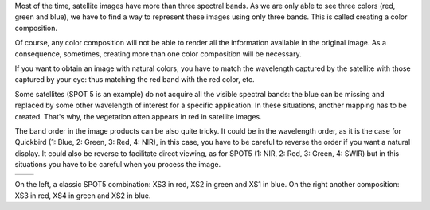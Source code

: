 Most of the time, satellite images have more than three spectral bands. As we
are only able to see three colors (red, green and blue), we have to find a way
to represent these images using only three bands. This is called creating a
color composition.

Of course, any color composition will not be able to render all the information
available in the original image. As a consequence, sometimes, creating more than
one color composition will be necessary.

If you want to obtain an image with natural colors, you have to match the
wavelength captured by the satellite with those captured by your eye: thus
matching the red band with the red color, etc.

Some satellites (SPOT 5 is an example) do not acquire all the visible
spectral bands: the blue can be missing and replaced by some other wavelength of
interest for a specific application.  In these situations, another mapping has
to be created. That's why, the vegetation often appears in red in satellite
images.

The band order in the image products can be also quite tricky. It could be in
the wavelength order, as it is the case for Quickbird (1: Blue, 2: Green, 3:
Red, 4: NIR), in this case, you have to be careful to reverse the order if you
want a natural display. It could also be reverse to facilitate direct viewing,
as for SPOT5 (1: NIR, 2: Red, 3: Green, 4: SWIR) but in this situations you have
to be careful when you process the image.

.. |image1| image:: /Output/PrintableExampleOutput1.jpg

.. |image2| image:: /Output/PrintableExampleOutput2.jpg

.. _Figure1:

+--------------------------+-------------------------+
|        |image1|          |         |image2|        |
+--------------------------+-------------------------+

On the left, a classic SPOT5 combination: XS3 in red, XS2 in green and XS1 in blue. On the right another composition: XS3 in red, XS4 in green and XS2 in blue.
